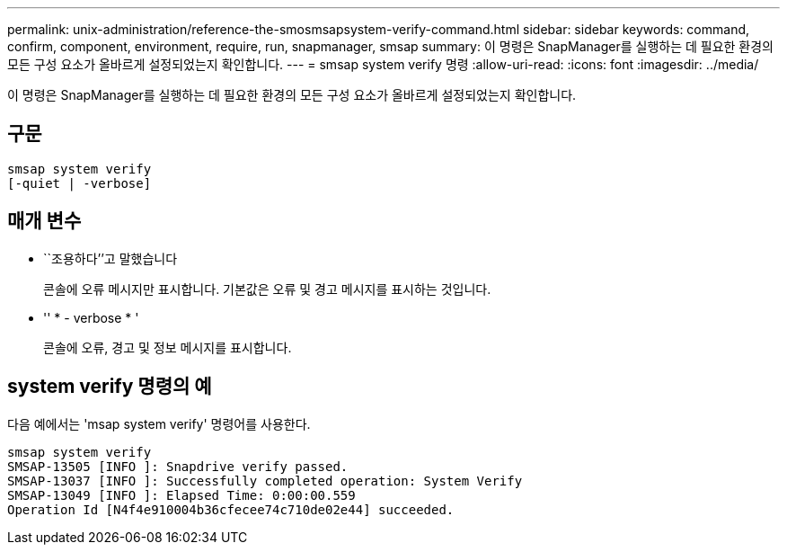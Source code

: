 ---
permalink: unix-administration/reference-the-smosmsapsystem-verify-command.html 
sidebar: sidebar 
keywords: command, confirm, component, environment, require, run, snapmanager, smsap 
summary: 이 명령은 SnapManager를 실행하는 데 필요한 환경의 모든 구성 요소가 올바르게 설정되었는지 확인합니다. 
---
= smsap system verify 명령
:allow-uri-read: 
:icons: font
:imagesdir: ../media/


[role="lead"]
이 명령은 SnapManager를 실행하는 데 필요한 환경의 모든 구성 요소가 올바르게 설정되었는지 확인합니다.



== 구문

[listing]
----
smsap system verify
[-quiet | -verbose]
----


== 매개 변수

* ``조용하다’’고 말했습니다
+
콘솔에 오류 메시지만 표시합니다. 기본값은 오류 및 경고 메시지를 표시하는 것입니다.

* '' * - verbose * '
+
콘솔에 오류, 경고 및 정보 메시지를 표시합니다.





== system verify 명령의 예

다음 예에서는 'msap system verify' 명령어를 사용한다.

[listing]
----
smsap system verify
SMSAP-13505 [INFO ]: Snapdrive verify passed.
SMSAP-13037 [INFO ]: Successfully completed operation: System Verify
SMSAP-13049 [INFO ]: Elapsed Time: 0:00:00.559
Operation Id [N4f4e910004b36cfecee74c710de02e44] succeeded.
----